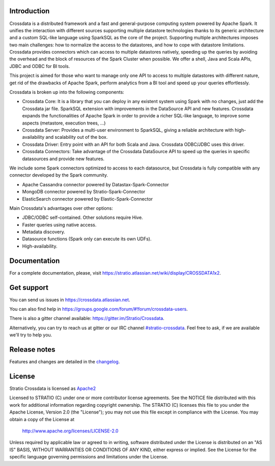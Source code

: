 ============
Introduction
============

|GitterIL|_

.. |GitterIL| image:: https://badges.gitter.im/Stratio/Crossdata.svg?utm_source=badge&utm_medium=badge&utm_campaign=pr-badge&utm_content=badge
.. _GitterIL: https://gitter.im/Stratio/Crossdata

Crossdata is a distributed framework and a fast and general-purpose computing system powered by Apache Spark. It unifies the interaction with different sources supporting multiple datastore technologies thanks to its generic architecture and a custom SQL-like language using SparkSQL as the core of the project. Supporting multiple architectures imposes two main challenges: how to normalize the access to the datastores, and how to cope with datastore limitations. Crossdata provides connectors which can access to multiple datastores natively, speeding up the queries by avoiding the overhead and the block of resources of the Spark Cluster when possible. We offer a shell, Java and Scala APIs, JDBC and ODBC for BI tools.

This project is aimed for those who want to manage only one API to access to multiple datastores with different nature, get rid of the drawbacks of Apache Spark, perform analytics from a BI tool and speed up your queries effortlessly.

Crossdata is broken up into the following components:

- Crossdata Core: It is a library that you can deploy in any existent system using Spark with no changes, just add the Crossdata jar file. SparkSQL extension with improvements in the DataSource API and new features. Crossdata expands the functionalities of Apache Spark in order to provide a richer SQL-like language, to improve some aspects (metastore, execution trees, ...)
- Crossdata Server: Provides a multi-user environment to SparkSQL, giving a reliable architecture with high-availability and scalability out of the box.
- Crossdata Driver: Entry point with an API for both Scala and Java. Crossdata ODBC/JDBC uses this driver.
- Crossdata Connectors: Take advantage of the Crossdata DataSource API to speed up the queries in specific datasources and provide new features.

We include some Spark connectors optimized to access to each datasource, but Crossdata is fully compatible with any connector developed by the Spark community.

- Apache Cassandra connector powered by Datastax-Spark-Connector
- MongoDB connector powered by Stratio-Spark-Connector
- ElasticSearch connector powered by Elastic-Spark-Connector


Main Crossdata's advantages over other options:

- JDBC/ODBC self-contained. Other solutions require Hive.
- Faster queries using native access.
- Metadata discovery.
- Datasource functions (Spark only can execute its own UDFs).
- High-availability.


=============
Documentation
=============

For a complete documentation, please, visit https://stratio.atlassian.net/wiki/display/CROSSDATA1x2.

===========
Get support
===========

You can send us issues in https://crossdata.atlassian.net.

You can also find help in https://groups.google.com/forum/#!forum/crossdata-users.

There is also a gitter channel available: https://gitter.im/Stratio/Crossdata.

Alternatively, you can try to reach us at gitter or our IRC channel `#stratio-crossdata <http://webchat.freenode.net/?channels=#stratio-crossdata>`_. Feel free to ask, if we are available we'll try to help you.


=============
Release notes
=============

Features and changes are detailed in the `changelog <CHANGELOG.md>`_.

=======
License
=======

Stratio Crossdata is licensed as `Apache2 <http://www.apache.org/licenses/LICENSE-2.0.txt>`_

Licensed to STRATIO (C) under one or more contributor license agreements.
See the NOTICE file distributed with this work for additional information
regarding copyright ownership.  The STRATIO (C) licenses this file
to you under the Apache License, Version 2.0 (the
"License"); you may not use this file except in compliance
with the License.  You may obtain a copy of the License at

  http://www.apache.org/licenses/LICENSE-2.0

Unless required by applicable law or agreed to in writing,
software distributed under the License is distributed on an
"AS IS" BASIS, WITHOUT WARRANTIES OR CONDITIONS OF ANY
KIND, either express or implied.  See the License for the
specific language governing permissions and limitations
under the License.

